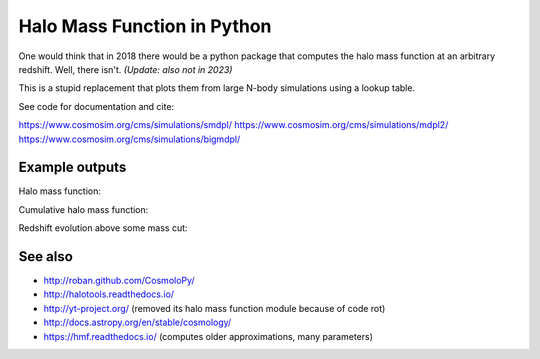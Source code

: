 =======================================
Halo Mass Function in Python
=======================================

One would think that in 2018 there would be a python package that computes 
the halo mass function at an arbitrary redshift.
Well, there isn't.
*(Update: also not in 2023)*

This is a stupid replacement that plots them from large N-body simulations using a lookup table.

See code for documentation and cite:

https://www.cosmosim.org/cms/simulations/smdpl/
https://www.cosmosim.org/cms/simulations/mdpl2/
https://www.cosmosim.org/cms/simulations/bigmdpl/

Example outputs
------------------------

Halo mass function:

.. image:: https://raw.githubusercontent.com/JohannesBuchner/hmf/master/hmf_M.png

Cumulative halo mass function:

.. image:: https://raw.githubusercontent.com/JohannesBuchner/hmf/master/hmf_cumulative_M.png

Redshift evolution above some mass cut:

.. image:: https://raw.githubusercontent.com/JohannesBuchner/hmf/master/hmf_cumulative_z.png

See also
-----------

* http://roban.github.com/CosmoloPy/
* http://halotools.readthedocs.io/
* http://yt-project.org/  (removed its halo mass function module because of code rot)
* http://docs.astropy.org/en/stable/cosmology/
* https://hmf.readthedocs.io/  (computes older approximations, many parameters)
